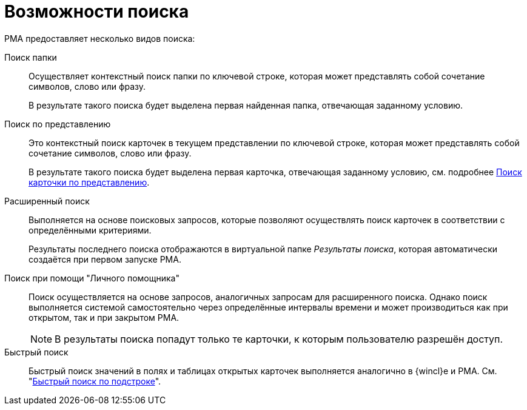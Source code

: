 = Возможности поиска

.РМА предоставляет несколько видов поиска:
Поиск папки::
Осуществляет контекстный поиск папки по ключевой строке, которая может представлять собой сочетание символов, слово или фразу.
+
В результате такого поиска будет выделена первая найденная папка, отвечающая заданному условию.

Поиск по представлению::
Это контекстный поиск карточек в текущем представлении по ключевой строке, которая может представлять собой сочетание символов, слово или фразу.
+
В результате такого поиска будет выделена первая карточка, отвечающая заданному условию, см. подробнее xref:rma/views-search-rma.adoc[Поиск карточки по представлению].

Расширенный поиск::
Выполняется на основе поисковых запросов, которые позволяют осуществлять поиск карточек в соответствии с определёнными критериями.
+
Результаты последнего поиска отображаются в виртуальной папке _Результаты поиска_, которая автоматически создаётся при первом запуске РМА.

Поиск при помощи "Личного помощника"::
Поиск осуществляется на основе запросов, аналогичных запросам для расширенного поиска. Однако поиск выполняется системой самостоятельно через определённые интервалы времени и может производиться как при открытом, так и при закрытом РМА.
+
[NOTE]
====
В результаты поиска попадут только те карточки, к которым пользователю разрешён доступ.
====

Быстрый поиск::
Быстрый поиск значений в полях и таблицах открытых карточек выполняется аналогично в {wincl}е и РМА. См. "xref:search-substring.adoc[Быстрый поиск по подстроке]".
